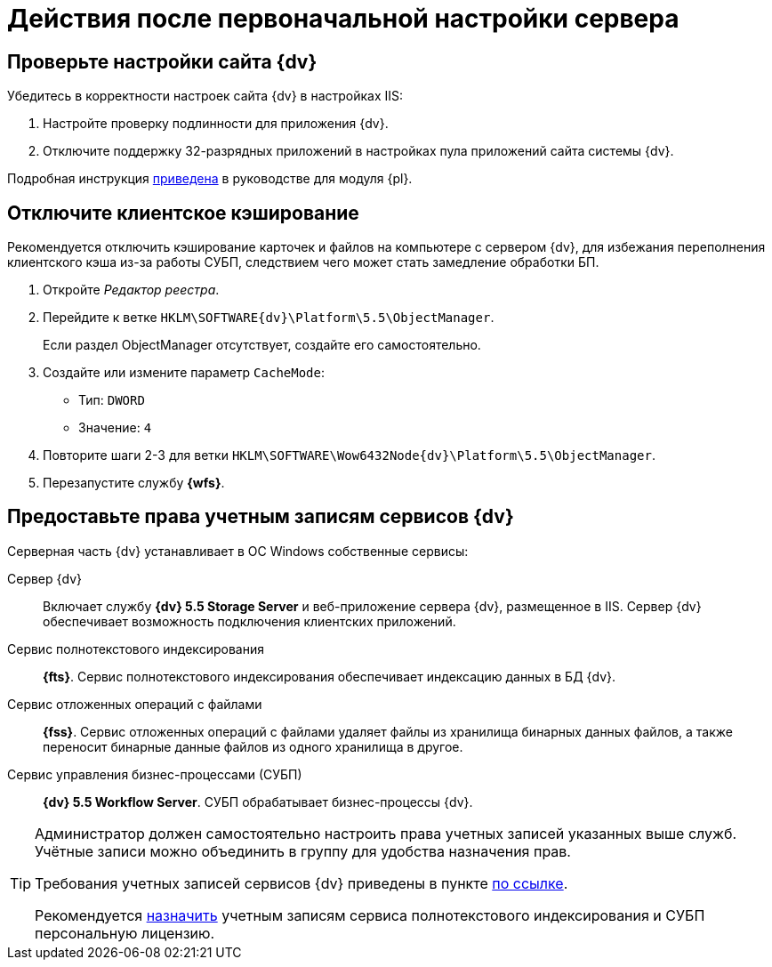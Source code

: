 = Действия после первоначальной настройки сервера

== Проверьте настройки сайта {dv}

.Убедитесь в корректности настроек сайта {dv} в настройках IIS:
. Настройте проверку подлинности для приложения {dv}.
. Отключите поддержку 32-разрядных приложений в настройках пула приложений сайта системы {dv}.

Подробная инструкция xref:platform:admin:postConfigureServer.adoc#x32[приведена] в руководстве для модуля {pl}.

[#disableCache]
== Отключите клиентское кэширование

Рекомендуется отключить кэширование карточек и файлов на компьютере с сервером {dv}, для избежания переполнения клиентского кэша из-за работы СУБП, следствием чего может стать замедление обработки БП.

. Откройте _Редактор реестра_.
. Перейдите к ветке `HKLM\SOFTWARE\{dv}\Platform\5.5\ObjectManager`.
+
Если раздел ObjectManager отсутствует, создайте его самостоятельно.
. Создайте или измените параметр `CacheMode`:
+
* Тип: `DWORD`
* Значение: `4`
. Повторите шаги 2-3 для ветки `HKLM\SOFTWARE\Wow6432Node\{dv}\Platform\5.5\ObjectManager`.
. Перезапустите службу *{wfs}*.

[#accountsRights]
== Предоставьте права учетным записям сервисов {dv}

.Серверная часть {dv} устанавливает в ОС Windows собственные сервисы:
Сервер {dv}::
Включает службу *{dv} 5.5 Storage Server* и веб-приложение сервера {dv}, размещенное в IIS. Сервер {dv} обеспечивает возможность подключения клиентских приложений.

Сервис полнотекстового индексирования::
*{fts}*. Сервис полнотекстового индексирования обеспечивает индексацию данных в БД {dv}.

Сервис отложенных операций с файлами::
*{fss}*. Сервис отложенных операций с файлами удаляет файлы из хранилища бинарных данных файлов, а также переносит бинарные данные файлов из одного хранилища в другое.

Сервис управления бизнес-процессами (СУБП)::
*{dv} 5.5 Workflow Server*. СУБП обрабатывает бизнес-процессы {dv}.

[TIP]
====
Администратор должен самостоятельно настроить права учетных записей указанных выше служб. Учётные записи можно объединить в группу для удобства назначения прав.

Требования учетных записей сервисов {dv} приведены в пункте xref:platform:ROOT:requirementsServerAccount.adoc[по ссылке].

Рекомендуется xref:platform:admin:AssignmentofVipLicense.adoc[назначить] учетным записям сервиса полнотекстового индексирования и СУБП персональную лицензию.
====
